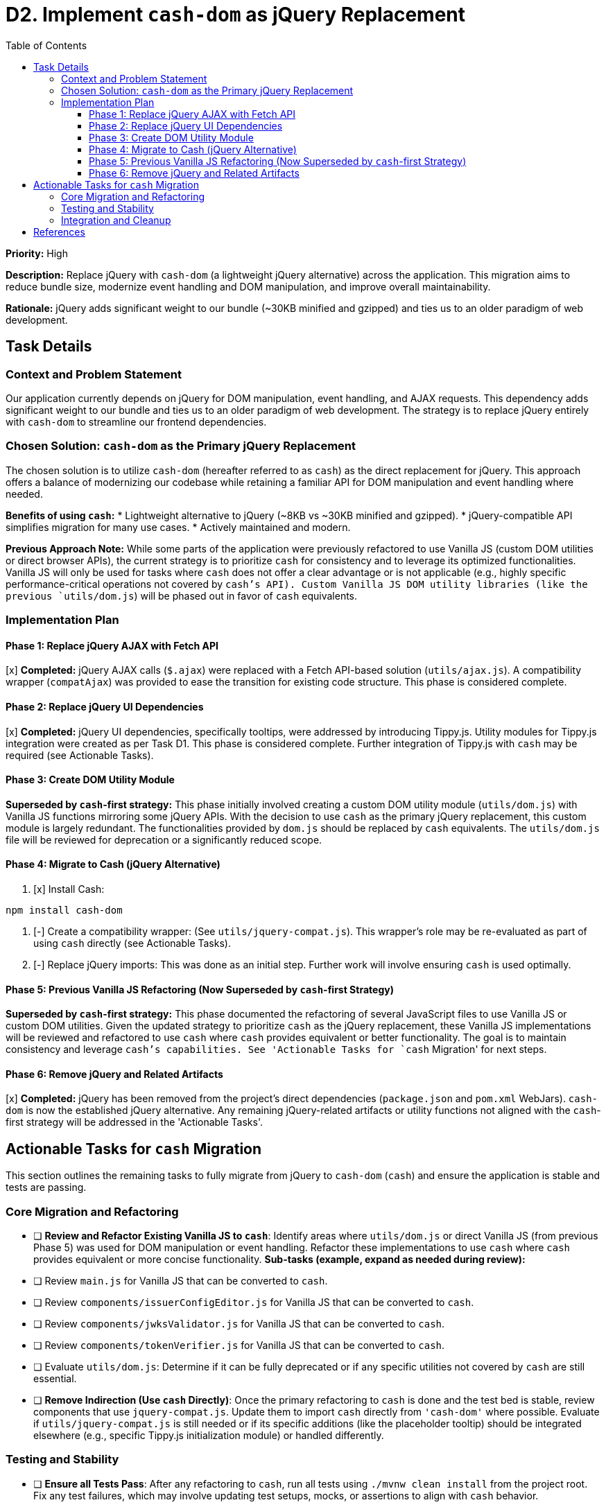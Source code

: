 = D2. Implement `cash-dom` as jQuery Replacement
:toc:
:toclevels: 4

*Priority:* High

*Description:* Replace jQuery with `cash-dom` (a lightweight jQuery alternative) across the application. This migration aims to reduce bundle size, modernize event handling and DOM manipulation, and improve overall maintainability.

*Rationale:* jQuery adds significant weight to our bundle (~30KB minified and gzipped) and ties us to an older paradigm of web development.

== Task Details

=== Context and Problem Statement

Our application currently depends on jQuery for DOM manipulation, event handling, and AJAX requests. This dependency adds significant weight to our bundle and ties us to an older paradigm of web development. The strategy is to replace jQuery entirely with `cash-dom` to streamline our frontend dependencies.

=== Chosen Solution: `cash-dom` as the Primary jQuery Replacement

The chosen solution is to utilize `cash-dom` (hereafter referred to as `cash`) as the direct replacement for jQuery. This approach offers a balance of modernizing our codebase while retaining a familiar API for DOM manipulation and event handling where needed.

*Benefits of using `cash`:*
* Lightweight alternative to jQuery (~8KB vs ~30KB minified and gzipped).
* jQuery-compatible API simplifies migration for many use cases.
* Actively maintained and modern.

*Previous Approach Note:* While some parts of the application were previously refactored to use Vanilla JS (custom DOM utilities or direct browser APIs), the current strategy is to prioritize `cash` for consistency and to leverage its optimized functionalities. Vanilla JS will only be used for tasks where `cash` does not offer a clear advantage or is not applicable (e.g., highly specific performance-critical operations not covered by `cash`'s API). Custom Vanilla JS DOM utility libraries (like the previous `utils/dom.js`) will be phased out in favor of `cash` equivalents.

=== Implementation Plan

==== Phase 1: Replace jQuery AJAX with Fetch API

[x] *Completed:* jQuery AJAX calls (`$.ajax`) were replaced with a Fetch API-based solution (`utils/ajax.js`). A compatibility wrapper (`compatAjax`) was provided to ease the transition for existing code structure. This phase is considered complete.

==== Phase 2: Replace jQuery UI Dependencies

[x] *Completed:* jQuery UI dependencies, specifically tooltips, were addressed by introducing Tippy.js. Utility modules for Tippy.js integration were created as per Task D1. This phase is considered complete. Further integration of Tippy.js with `cash` may be required (see Actionable Tasks).

==== Phase 3: Create DOM Utility Module

*Superseded by `cash`-first strategy:* This phase initially involved creating a custom DOM utility module (`utils/dom.js`) with Vanilla JS functions mirroring some jQuery APIs. With the decision to use `cash` as the primary jQuery replacement, this custom module is largely redundant. The functionalities provided by `dom.js` should be replaced by `cash` equivalents. The `utils/dom.js` file will be reviewed for deprecation or a significantly reduced scope.

==== Phase 4: Migrate to Cash (jQuery Alternative)

1. [x] Install Cash:

[source,bash]
----
npm install cash-dom
----

2. [-] Create a compatibility wrapper:
(See `utils/jquery-compat.js`). This wrapper's role may be re-evaluated as part of using `cash` directly (see Actionable Tasks).

3. [-] Replace jQuery imports:
This was done as an initial step. Further work will involve ensuring `cash` is used optimally.

==== Phase 5: Previous Vanilla JS Refactoring (Now Superseded by `cash`-first Strategy)

*Superseded by `cash`-first strategy:* This phase documented the refactoring of several JavaScript files to use Vanilla JS or custom DOM utilities. Given the updated strategy to prioritize `cash` as the jQuery replacement, these Vanilla JS implementations will be reviewed and refactored to use `cash` where `cash` provides equivalent or better functionality. The goal is to maintain consistency and leverage `cash`'s capabilities. See 'Actionable Tasks for `cash` Migration' for next steps.

==== Phase 6: Remove jQuery and Related Artifacts

[x] *Completed:* jQuery has been removed from the project's direct dependencies (`package.json` and `pom.xml` WebJars). `cash-dom` is now the established jQuery alternative. Any remaining jQuery-related artifacts or utility functions not aligned with the `cash`-first strategy will be addressed in the 'Actionable Tasks'.

== Actionable Tasks for `cash` Migration

This section outlines the remaining tasks to fully migrate from jQuery to `cash-dom` (`cash`) and ensure the application is stable and tests are passing.

=== Core Migration and Refactoring
* [ ] *Review and Refactor Existing Vanilla JS to `cash`*:
      Identify areas where `utils/dom.js` or direct Vanilla JS (from previous Phase 5) was used for DOM manipulation or event handling.
      Refactor these implementations to use `cash` where `cash` provides equivalent or more concise functionality.
      *Sub-tasks (example, expand as needed during review):*
      * [ ] Review `main.js` for Vanilla JS that can be converted to `cash`.
      * [ ] Review `components/issuerConfigEditor.js` for Vanilla JS that can be converted to `cash`.
      * [ ] Review `components/jwksValidator.js` for Vanilla JS that can be converted to `cash`.
      * [ ] Review `components/tokenVerifier.js` for Vanilla JS that can be converted to `cash`.
      * [ ] Evaluate `utils/dom.js`: Determine if it can be fully deprecated or if any specific utilities not covered by `cash` are still essential.
* [ ] *Remove Indirection (Use `cash` Directly)*:
      Once the primary refactoring to `cash` is done and the test bed is stable, review components that use `jquery-compat.js`.
      Update them to import `cash` directly from `'cash-dom'` where possible.
      Evaluate if `utils/jquery-compat.js` is still needed or if its specific additions (like the placeholder tooltip) should be integrated elsewhere (e.g., specific Tippy.js initialization module) or handled differently.

=== Testing and Stability
* [ ] *Ensure all Tests Pass*:
      After any refactoring to `cash`, run all tests using `./mvnw clean install` from the project root.
      Fix any test failures, which may involve updating test setups, mocks, or assertions to align with `cash` behavior.
* [ ] *Enable Disabled/Pending Tests*:
      Systematically review and re-enable any tests that were disabled or marked as pending during previous refactoring phases.
      *Sub-tasks (expand as tests are identified):*
      * [ ] Address test failures in `issuerConfigEditor.test.js` (currently noted as having failures related to dependencies/internal logic).
      * [ ] Review `main.real.test.js` for any `cash`-related adjustments needed, especially for event triggering.
      * [ ] Identify and list other skipped/disabled tests and create actionable items for each.

=== Integration and Cleanup
* [ ] *Integrate Tippy.js properly with `cash` (if necessary)*:
      The `jquery-compat.js` file contains a placeholder for `cash.fn.tooltip`.
      Ensure that Tippy.js (introduced in Phase 2) is correctly invoked if any components rely on a `$.fn.tooltip`-like interface via `cash`. This might involve creating a specific `cash` plugin for Tippy.js or ensuring components call Tippy.js initialization directly.
* [ ] *Final Verification*:
      Perform a full `./mvnw clean install` to ensure the build is stable and all tests pass.
* [ ] *Documentation Update*:
      Ensure this document (`TODO-jquery-replacement.adoc`) is fully updated to reflect the completion of all tasks.

== References

* https://github.com/fabiospampinato/cash[Cash - A tiny jQuery alternative]
* https://developer.mozilla.org/en-US/docs/Web/API/Fetch_API[Fetch API - MDN Web Docs]
